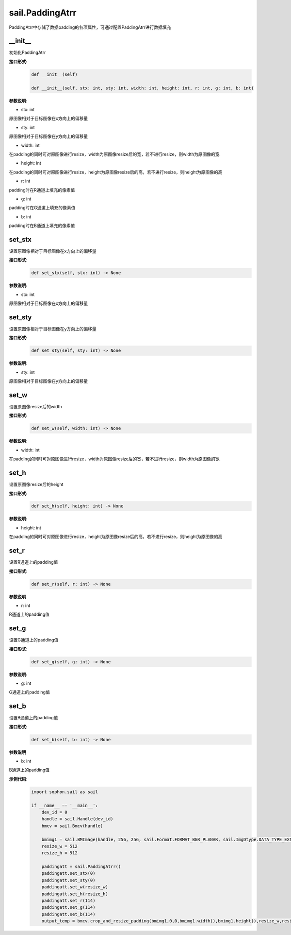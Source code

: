 sail.PaddingAtrr
___________________


PaddingAtrr中存储了数据padding的各项属性，可通过配置PaddingAtrr进行数据填充


\_\_init\_\_
>>>>>>>>>>>>>>>

初始化PaddingAtrr

**接口形式:**
    .. code-block:: python

        def __init__(self) 

        def __init__(self, stx: int, sty: int, width: int, height: int, r: int, g: int, b: int)

**参数说明:**

* stx: int 

原图像相对于目标图像在x方向上的偏移量

* sty: int

原图像相对于目标图像在y方向上的偏移量

* width: int

在padding的同时可对原图像进行resize，width为原图像resize后的宽，若不进行resize，则width为原图像的宽

* height: int

在padding的同时可对原图像进行resize，height为原图像resize后的高，若不进行resize，则height为原图像的高

* r: int

padding时在R通道上填充的像素值

* g: int

padding时在G通道上填充的像素值

* b: int

padding时在B通道上填充的像素值


set_stx
>>>>>>>>>>>>>>>

设置原图像相对于目标图像在x方向上的偏移量

**接口形式:**
    .. code-block:: python

        def set_stx(self, stx: int) -> None

**参数说明:**

* stx: int

原图像相对于目标图像在x方向上的偏移量


set_sty
>>>>>>>>>>>>>>>

设置原图像相对于目标图像在y方向上的偏移量

**接口形式:**
    .. code-block:: python

        def set_sty(self, sty: int) -> None

**参数说明:**

* sty: int

原图像相对于目标图像在y方向上的偏移量


set_w
>>>>>>>>>>>>>>>

设置原图像resize后的width

**接口形式:**
    .. code-block:: python

        def set_w(self, width: int) -> None

**参数说明:**

* width: int

在padding的同时可对原图像进行resize，width为原图像resize后的宽，若不进行resize，则width为原图像的宽


set_h
>>>>>>>>>>>>>>>

设置原图像resize后的height

**接口形式:**
    .. code-block:: python

        def set_h(self, height: int) -> None

**参数说明:**

* height: int

在padding的同时可对原图像进行resize，height为原图像resize后的高，若不进行resize，则height为原图像的高


set_r
>>>>>>>>>>>>>>>

设置R通道上的padding值

**接口形式:**
    .. code-block:: python

        def set_r(self, r: int) -> None

**参数说明**

* r: int

R通道上的padding值


set_g
>>>>>>>>>>>>>>>

设置G通道上的padding值

**接口形式:**
    .. code-block:: python

        def set_g(self, g: int) -> None

**参数说明:**

* g: int

G通道上的padding值


set_b
>>>>>>>>>>>>>>>

设置B通道上的padding值

**接口形式:**
    .. code-block:: python

        def set_b(self, b: int) -> None

**参数说明**

* b: int

B通道上的padding值

**示例代码:**
    .. code-block:: python

        import sophon.sail as sail
        
        if __name__ == '__main__':
            dev_id = 0
            handle = sail.Handle(dev_id)
            bmcv = sail.Bmcv(handle)

            bmimg1 = sail.BMImage(handle, 256, 256, sail.Format.FORMAT_BGR_PLANAR, sail.ImgDtype.DATA_TYPE_EXT_1N_BYTE)
            resize_w = 512
            resize_h = 512

            paddingatt = sail.PaddingAtrr()
            paddingatt.set_stx(0)
            paddingatt.set_sty(0)
            paddingatt.set_w(resize_w)
            paddingatt.set_h(resize_h)
            paddingatt.set_r(114)
            paddingatt.set_g(114)
            paddingatt.set_b(114)
            output_temp = bmcv.crop_and_resize_padding(bmimg1,0,0,bmimg1.width(),bmimg1.height(),resize_w,resize_h,paddingatt)
